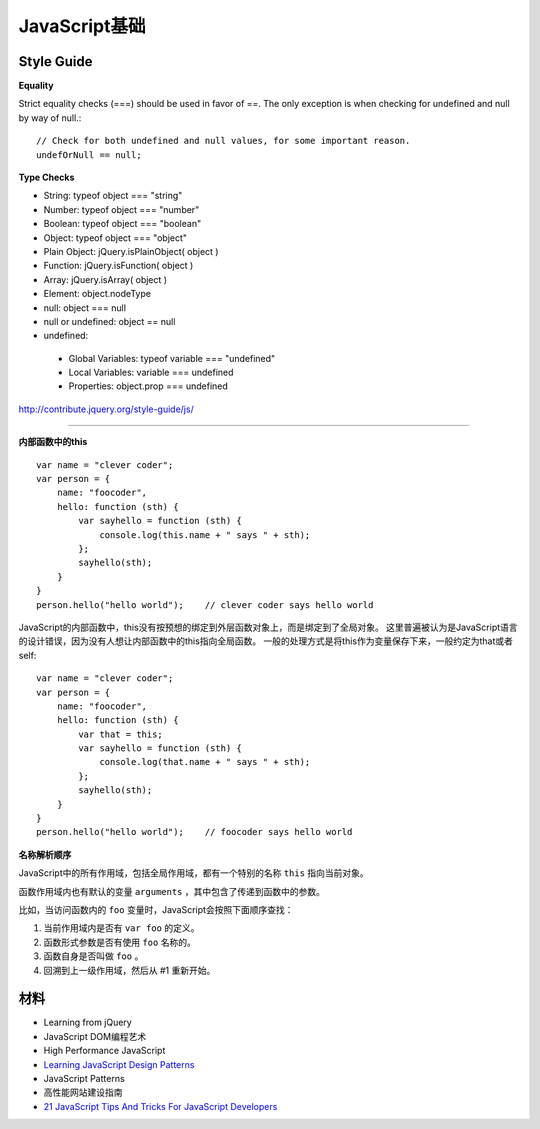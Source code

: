 JavaScript基础
=================

Style Guide
--------------

**Equality**

Strict equality checks (===) should be used in favor of ==. The only exception
is when checking for undefined and null by way of null.::

    // Check for both undefined and null values, for some important reason.
    undefOrNull == null;

**Type Checks**

* String: typeof object === "string"
* Number: typeof object === "number"
* Boolean: typeof object === "boolean"
* Object: typeof object === "object"
* Plain Object: jQuery.isPlainObject( object )
* Function: jQuery.isFunction( object )
* Array: jQuery.isArray( object )
* Element: object.nodeType
* null: object === null
* null or undefined: object == null
* undefined:
 * Global Variables: typeof variable === "undefined"
 * Local Variables: variable === undefined
 * Properties: object.prop === undefined

http://contribute.jquery.org/style-guide/js/

------

**内部函数中的this**

::

    var name = "clever coder";
    var person = {
        name: "foocoder",
        hello: function (sth) {
            var sayhello = function (sth) {
                console.log(this.name + " says " + sth);
            };
            sayhello(sth);
        }
    }
    person.hello("hello world");    // clever coder says hello world

JavaScript的内部函数中，this没有按预想的绑定到外层函数对象上，而是绑定到了全局对象。
这里普遍被认为是JavaScript语言的设计错误，因为没有人想让内部函数中的this指向全局函数。
一般的处理方式是将this作为变量保存下来，一般约定为that或者self::

    var name = "clever coder";
    var person = {
        name: "foocoder",
        hello: function (sth) {
            var that = this;
            var sayhello = function (sth) {
                console.log(that.name + " says " + sth);
            };
            sayhello(sth);
        }
    }
    person.hello("hello world");    // foocoder says hello world


**名称解析顺序**

JavaScript中的所有作用域，包括全局作用域，都有一个特别的名称 ``this`` 指向当前对象。

函数作用域内也有默认的变量 ``arguments`` ，其中包含了传递到函数中的参数。

比如，当访问函数内的 ``foo`` 变量时，JavaScript会按照下面顺序查找：

1. 当前作用域内是否有 ``var foo`` 的定义。

2. 函数形式参数是否有使用 ``foo`` 名称的。

3. 函数自身是否叫做 ``foo`` 。

4. 回溯到上一级作用域，然后从 #1 重新开始。


材料
---------

- Learning from jQuery
- JavaScript DOM编程艺术
- High Performance JavaScript
- `Learning JavaScript Design Patterns <http://addyosmani.com/resources/essentialjsdesignpatterns/book/>`_
- JavaScript Patterns
- 高性能网站建设指南
- `21 JavaScript Tips And Tricks For JavaScript Developers <http://viralpatel.net/blogs/javascript-tips-tricks/>`_
